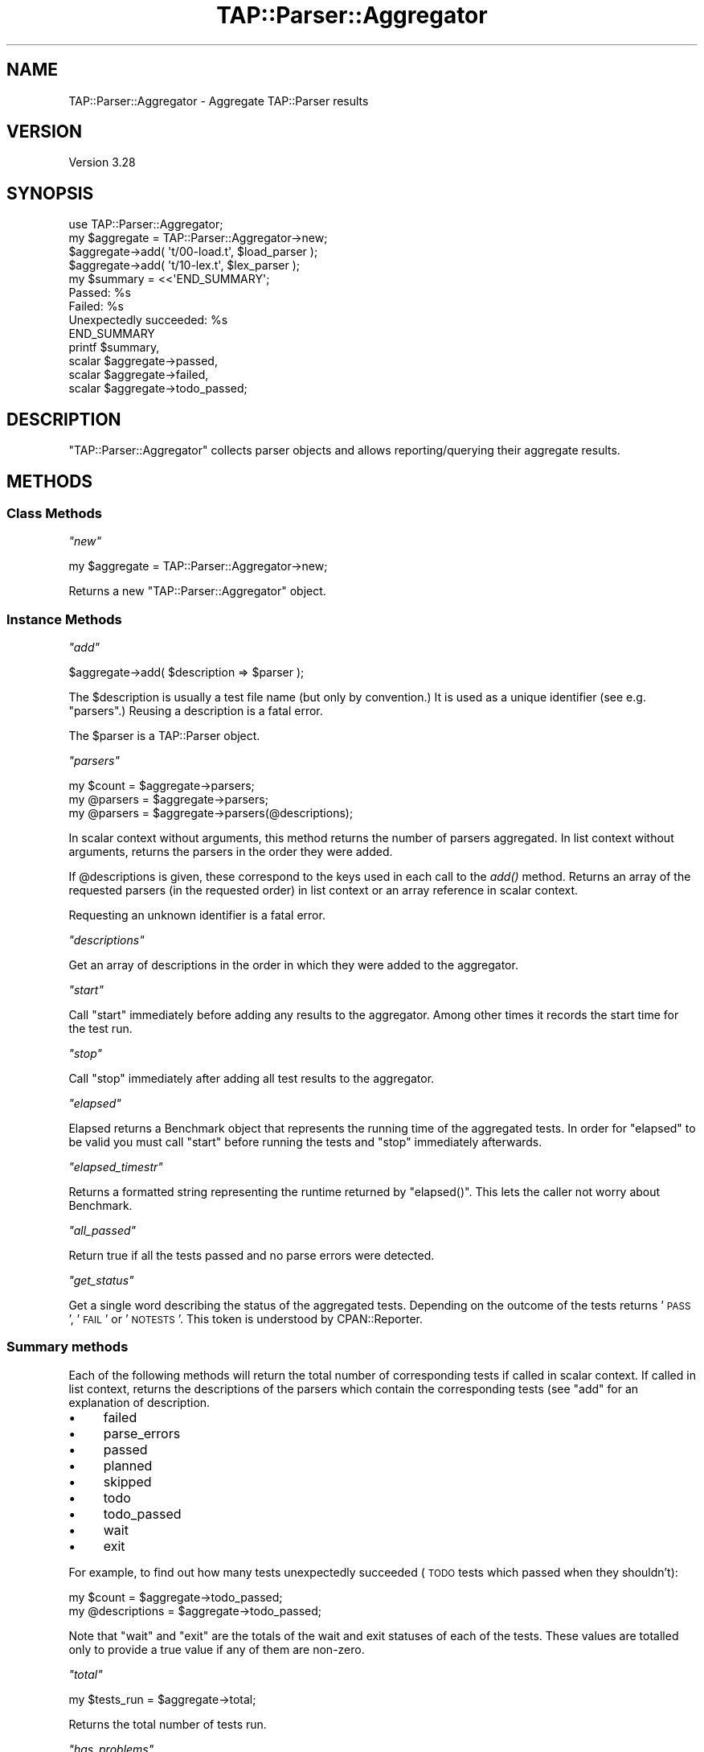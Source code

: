 .\" Automatically generated by Pod::Man 2.27 (Pod::Simple 3.28)
.\"
.\" Standard preamble:
.\" ========================================================================
.de Sp \" Vertical space (when we can't use .PP)
.if t .sp .5v
.if n .sp
..
.de Vb \" Begin verbatim text
.ft CW
.nf
.ne \\$1
..
.de Ve \" End verbatim text
.ft R
.fi
..
.\" Set up some character translations and predefined strings.  \*(-- will
.\" give an unbreakable dash, \*(PI will give pi, \*(L" will give a left
.\" double quote, and \*(R" will give a right double quote.  \*(C+ will
.\" give a nicer C++.  Capital omega is used to do unbreakable dashes and
.\" therefore won't be available.  \*(C` and \*(C' expand to `' in nroff,
.\" nothing in troff, for use with C<>.
.tr \(*W-
.ds C+ C\v'-.1v'\h'-1p'\s-2+\h'-1p'+\s0\v'.1v'\h'-1p'
.ie n \{\
.    ds -- \(*W-
.    ds PI pi
.    if (\n(.H=4u)&(1m=24u) .ds -- \(*W\h'-12u'\(*W\h'-12u'-\" diablo 10 pitch
.    if (\n(.H=4u)&(1m=20u) .ds -- \(*W\h'-12u'\(*W\h'-8u'-\"  diablo 12 pitch
.    ds L" ""
.    ds R" ""
.    ds C` ""
.    ds C' ""
'br\}
.el\{\
.    ds -- \|\(em\|
.    ds PI \(*p
.    ds L" ``
.    ds R" ''
.    ds C`
.    ds C'
'br\}
.\"
.\" Escape single quotes in literal strings from groff's Unicode transform.
.ie \n(.g .ds Aq \(aq
.el       .ds Aq '
.\"
.\" If the F register is turned on, we'll generate index entries on stderr for
.\" titles (.TH), headers (.SH), subsections (.SS), items (.Ip), and index
.\" entries marked with X<> in POD.  Of course, you'll have to process the
.\" output yourself in some meaningful fashion.
.\"
.\" Avoid warning from groff about undefined register 'F'.
.de IX
..
.nr rF 0
.if \n(.g .if rF .nr rF 1
.if (\n(rF:(\n(.g==0)) \{
.    if \nF \{
.        de IX
.        tm Index:\\$1\t\\n%\t"\\$2"
..
.        if !\nF==2 \{
.            nr % 0
.            nr F 2
.        \}
.    \}
.\}
.rr rF
.\"
.\" Accent mark definitions (@(#)ms.acc 1.5 88/02/08 SMI; from UCB 4.2).
.\" Fear.  Run.  Save yourself.  No user-serviceable parts.
.    \" fudge factors for nroff and troff
.if n \{\
.    ds #H 0
.    ds #V .8m
.    ds #F .3m
.    ds #[ \f1
.    ds #] \fP
.\}
.if t \{\
.    ds #H ((1u-(\\\\n(.fu%2u))*.13m)
.    ds #V .6m
.    ds #F 0
.    ds #[ \&
.    ds #] \&
.\}
.    \" simple accents for nroff and troff
.if n \{\
.    ds ' \&
.    ds ` \&
.    ds ^ \&
.    ds , \&
.    ds ~ ~
.    ds /
.\}
.if t \{\
.    ds ' \\k:\h'-(\\n(.wu*8/10-\*(#H)'\'\h"|\\n:u"
.    ds ` \\k:\h'-(\\n(.wu*8/10-\*(#H)'\`\h'|\\n:u'
.    ds ^ \\k:\h'-(\\n(.wu*10/11-\*(#H)'^\h'|\\n:u'
.    ds , \\k:\h'-(\\n(.wu*8/10)',\h'|\\n:u'
.    ds ~ \\k:\h'-(\\n(.wu-\*(#H-.1m)'~\h'|\\n:u'
.    ds / \\k:\h'-(\\n(.wu*8/10-\*(#H)'\z\(sl\h'|\\n:u'
.\}
.    \" troff and (daisy-wheel) nroff accents
.ds : \\k:\h'-(\\n(.wu*8/10-\*(#H+.1m+\*(#F)'\v'-\*(#V'\z.\h'.2m+\*(#F'.\h'|\\n:u'\v'\*(#V'
.ds 8 \h'\*(#H'\(*b\h'-\*(#H'
.ds o \\k:\h'-(\\n(.wu+\w'\(de'u-\*(#H)/2u'\v'-.3n'\*(#[\z\(de\v'.3n'\h'|\\n:u'\*(#]
.ds d- \h'\*(#H'\(pd\h'-\w'~'u'\v'-.25m'\f2\(hy\fP\v'.25m'\h'-\*(#H'
.ds D- D\\k:\h'-\w'D'u'\v'-.11m'\z\(hy\v'.11m'\h'|\\n:u'
.ds th \*(#[\v'.3m'\s+1I\s-1\v'-.3m'\h'-(\w'I'u*2/3)'\s-1o\s+1\*(#]
.ds Th \*(#[\s+2I\s-2\h'-\w'I'u*3/5'\v'-.3m'o\v'.3m'\*(#]
.ds ae a\h'-(\w'a'u*4/10)'e
.ds Ae A\h'-(\w'A'u*4/10)'E
.    \" corrections for vroff
.if v .ds ~ \\k:\h'-(\\n(.wu*9/10-\*(#H)'\s-2\u~\d\s+2\h'|\\n:u'
.if v .ds ^ \\k:\h'-(\\n(.wu*10/11-\*(#H)'\v'-.4m'^\v'.4m'\h'|\\n:u'
.    \" for low resolution devices (crt and lpr)
.if \n(.H>23 .if \n(.V>19 \
\{\
.    ds : e
.    ds 8 ss
.    ds o a
.    ds d- d\h'-1'\(ga
.    ds D- D\h'-1'\(hy
.    ds th \o'bp'
.    ds Th \o'LP'
.    ds ae ae
.    ds Ae AE
.\}
.rm #[ #] #H #V #F C
.\" ========================================================================
.\"
.IX Title "TAP::Parser::Aggregator 3"
.TH TAP::Parser::Aggregator 3 "2013-05-02" "perl v5.18.1" "User Contributed Perl Documentation"
.\" For nroff, turn off justification.  Always turn off hyphenation; it makes
.\" way too many mistakes in technical documents.
.if n .ad l
.nh
.SH "NAME"
TAP::Parser::Aggregator \- Aggregate TAP::Parser results
.SH "VERSION"
.IX Header "VERSION"
Version 3.28
.SH "SYNOPSIS"
.IX Header "SYNOPSIS"
.Vb 1
\&    use TAP::Parser::Aggregator;
\&
\&    my $aggregate = TAP::Parser::Aggregator\->new;
\&    $aggregate\->add( \*(Aqt/00\-load.t\*(Aq, $load_parser );
\&    $aggregate\->add( \*(Aqt/10\-lex.t\*(Aq,  $lex_parser  );
\&
\&    my $summary = <<\*(AqEND_SUMMARY\*(Aq;
\&    Passed:  %s
\&    Failed:  %s
\&    Unexpectedly succeeded: %s
\&    END_SUMMARY
\&    printf $summary,
\&           scalar $aggregate\->passed,
\&           scalar $aggregate\->failed,
\&           scalar $aggregate\->todo_passed;
.Ve
.SH "DESCRIPTION"
.IX Header "DESCRIPTION"
\&\f(CW\*(C`TAP::Parser::Aggregator\*(C'\fR collects parser objects and allows
reporting/querying their aggregate results.
.SH "METHODS"
.IX Header "METHODS"
.SS "Class Methods"
.IX Subsection "Class Methods"
\fI\f(CI\*(C`new\*(C'\fI\fR
.IX Subsection "new"
.PP
.Vb 1
\& my $aggregate = TAP::Parser::Aggregator\->new;
.Ve
.PP
Returns a new \f(CW\*(C`TAP::Parser::Aggregator\*(C'\fR object.
.SS "Instance Methods"
.IX Subsection "Instance Methods"
\fI\f(CI\*(C`add\*(C'\fI\fR
.IX Subsection "add"
.PP
.Vb 1
\&  $aggregate\->add( $description => $parser );
.Ve
.PP
The \f(CW$description\fR is usually a test file name (but only by
convention.)  It is used as a unique identifier (see e.g.
\&\*(L"parsers\*(R".)  Reusing a description is a fatal error.
.PP
The \f(CW$parser\fR is a TAP::Parser object.
.PP
\fI\f(CI\*(C`parsers\*(C'\fI\fR
.IX Subsection "parsers"
.PP
.Vb 3
\&  my $count   = $aggregate\->parsers;
\&  my @parsers = $aggregate\->parsers;
\&  my @parsers = $aggregate\->parsers(@descriptions);
.Ve
.PP
In scalar context without arguments, this method returns the number of parsers
aggregated.  In list context without arguments, returns the parsers in the
order they were added.
.PP
If \f(CW@descriptions\fR is given, these correspond to the keys used in each
call to the \fIadd()\fR method.  Returns an array of the requested parsers (in
the requested order) in list context or an array reference in scalar
context.
.PP
Requesting an unknown identifier is a fatal error.
.PP
\fI\f(CI\*(C`descriptions\*(C'\fI\fR
.IX Subsection "descriptions"
.PP
Get an array of descriptions in the order in which they were added to
the aggregator.
.PP
\fI\f(CI\*(C`start\*(C'\fI\fR
.IX Subsection "start"
.PP
Call \f(CW\*(C`start\*(C'\fR immediately before adding any results to the aggregator.
Among other times it records the start time for the test run.
.PP
\fI\f(CI\*(C`stop\*(C'\fI\fR
.IX Subsection "stop"
.PP
Call \f(CW\*(C`stop\*(C'\fR immediately after adding all test results to the aggregator.
.PP
\fI\f(CI\*(C`elapsed\*(C'\fI\fR
.IX Subsection "elapsed"
.PP
Elapsed returns a Benchmark object that represents the running time
of the aggregated tests. In order for \f(CW\*(C`elapsed\*(C'\fR to be valid you must
call \f(CW\*(C`start\*(C'\fR before running the tests and \f(CW\*(C`stop\*(C'\fR immediately
afterwards.
.PP
\fI\f(CI\*(C`elapsed_timestr\*(C'\fI\fR
.IX Subsection "elapsed_timestr"
.PP
Returns a formatted string representing the runtime returned by
\&\f(CW\*(C`elapsed()\*(C'\fR.  This lets the caller not worry about Benchmark.
.PP
\fI\f(CI\*(C`all_passed\*(C'\fI\fR
.IX Subsection "all_passed"
.PP
Return true if all the tests passed and no parse errors were detected.
.PP
\fI\f(CI\*(C`get_status\*(C'\fI\fR
.IX Subsection "get_status"
.PP
Get a single word describing the status of the aggregated tests.
Depending on the outcome of the tests returns '\s-1PASS\s0', '\s-1FAIL\s0' or
\&'\s-1NOTESTS\s0'. This token is understood by CPAN::Reporter.
.SS "Summary methods"
.IX Subsection "Summary methods"
Each of the following methods will return the total number of corresponding
tests if called in scalar context.  If called in list context, returns the
descriptions of the parsers which contain the corresponding tests (see \f(CW\*(C`add\*(C'\fR
for an explanation of description.
.IP "\(bu" 4
failed
.IP "\(bu" 4
parse_errors
.IP "\(bu" 4
passed
.IP "\(bu" 4
planned
.IP "\(bu" 4
skipped
.IP "\(bu" 4
todo
.IP "\(bu" 4
todo_passed
.IP "\(bu" 4
wait
.IP "\(bu" 4
exit
.PP
For example, to find out how many tests unexpectedly succeeded (\s-1TODO\s0 tests
which passed when they shouldn't):
.PP
.Vb 2
\& my $count        = $aggregate\->todo_passed;
\& my @descriptions = $aggregate\->todo_passed;
.Ve
.PP
Note that \f(CW\*(C`wait\*(C'\fR and \f(CW\*(C`exit\*(C'\fR are the totals of the wait and exit
statuses of each of the tests. These values are totalled only to provide
a true value if any of them are non-zero.
.PP
\fI\f(CI\*(C`total\*(C'\fI\fR
.IX Subsection "total"
.PP
.Vb 1
\&  my $tests_run = $aggregate\->total;
.Ve
.PP
Returns the total number of tests run.
.PP
\fI\f(CI\*(C`has_problems\*(C'\fI\fR
.IX Subsection "has_problems"
.PP
.Vb 3
\&  if ( $parser\->has_problems ) {
\&      ...
\&  }
.Ve
.PP
Identical to \f(CW\*(C`has_errors\*(C'\fR, but also returns true if any \s-1TODO\s0 tests
unexpectedly succeeded.  This is more akin to \*(L"warnings\*(R".
.PP
\fI\f(CI\*(C`has_errors\*(C'\fI\fR
.IX Subsection "has_errors"
.PP
.Vb 3
\&  if ( $parser\->has_errors ) {
\&      ...
\&  }
.Ve
.PP
Returns true if \fIany\fR of the parsers failed.  This includes:
.IP "\(bu" 4
Failed tests
.IP "\(bu" 4
Parse errors
.IP "\(bu" 4
Bad exit or wait status
.PP
\fI\f(CI\*(C`todo_failed\*(C'\fI\fR
.IX Subsection "todo_failed"
.PP
.Vb 1
\&  # deprecated in favor of \*(Aqtodo_passed\*(Aq.  This method was horribly misnamed.
.Ve
.PP
This was a badly misnamed method.  It indicates which \s-1TODO\s0 tests unexpectedly
succeeded.  Will now issue a warning and call \f(CW\*(C`todo_passed\*(C'\fR.
.SH "See Also"
.IX Header "See Also"
TAP::Parser
.PP
TAP::Harness
